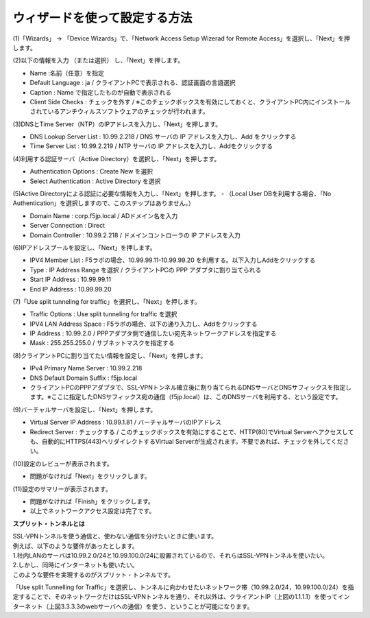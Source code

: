 ウィザードを使って設定する方法
===========================

(1)「Wizards」 → 「Device Wizards」で、「Network Access Setup Wizerad for Remote Access」を選択し、「Next」を押します。

.. image:: images/mod4-1-1.png
   :scale: 40%

(2)以下の情報を入力 （または選択） し、「Next」を押します。

.. image:: images/mod4-1-2.png
   :scale: 40%

- Name :名前（任意）を指定
- Default Language : ja / クライアントPCで表示される、認証画面の言語選択
- Caption : Name で指定したものが自動で表示される
- Client Side Checks : チェックを外す / ※このチェックボックスを有効にしておくと、クライアントPC内にインストールされているアンチウィルスソフトウェアのチェックが行われます。


(3)DNSとTime Server（NTP）のIPアドレスを入力し、「Next」を押します。

.. image:: images/mod4-1-3.png
   :scale: 40%

- DNS Lookup Server List : 10.99.2.218 / DNS サーバの IP アドレスを入力し、Add をクリックする
- Time Server List : 10.99.2.219 / NTP サーバの IP アドレスを入力し、Addをクリックする

(4)利用する認証サーバ（Active Directory）を選択し、「Next」を押します。

.. image:: images/mod4-1-4.png
   :scale: 40%

- Authentication Options : Create New を選択
- Select Authentication : Active Directory を選択

(5)Active Directoryによる認証に必要な情報を入力し、「Next」を押します。
- （Local User DBを利用する場合、「No Authentication」を選択しますので、このステップはありません。）

.. image:: images/mod4-1-5.png
   :scale: 40%

- Domain Name : corp.f5jp.local / ADドメイン名を入力
- Server Connection : Direct
- Domain Controller : 10.99.2.218 / ドメインコントローラの IP アドレスを入力

(6)IPアドレスプールを設定し、「Next」を押します。

.. image:: images/mod4-1-6.png
   :scale: 40%

- IPV4 Member List : F5ラボの場合、10.99.99.11-10.99.99.20 を利用する。以下入力しAddをクリックする
- Type : IP Address Range を選択 / クライアントPCの PPP アダプタに割り当てられる
- Start IP Address : 10.99.99.11
- End IP Address : 10.99.99.20

(7)「Use split tunneling for traffic」を選択し、「Next」を押します。

.. image:: images/mod4-1-7.png
   :scale: 40%

- Traffic Options : Use split tunneling for traffic を選択
- IPV4 LAN Address Space : F5ラボの場合、以下の通り入力し、Addをクリックする
- IP Address : 10.99.2.0 / PPPアダプタ側で通信したい宛先ネットワークアドレスを指定する
- Mask : 255.255.255.0 / サブネットマスクを指定する

(8)クライアントPCに割り当てたい情報を設定し、「Next」を押します。

.. image:: images/mod4-1-8.png
   :scale: 40%

- IPv4 Primary Name Server : 10.99.2.218
- DNS Default Domain Suffix : f5jp.local
- クライアントPCのPPPアダプタで、SSL-VPNトンネル確立後に割り当てられるDNSサーバとDNSサフィックスを指定します。※ここに指定したDNSサフィックス宛の通信（f5jp.local）は、このDNSサーバを利用する、という設定です。

(9)バーチャルサーバを設定し、「Next」を押します。

.. image:: images/mod4-1-9.png
   :scale: 40%

- Virtual Server IP Address : 10.99.1.81 / バーチャルサーバのIPアドレス
- Redirect Server : チェックする / このチェックボックスを有効にすることで、HTTP(80)でVirtual Serverへアクセスしても、自動的にHTTPS(443)へリダイレクトするVirtual Serverが生成されます。不要であれば、チェックを外してください。

(10)設定のレビューが表示されます。

.. image:: images/mod4-1-10.png
   :scale: 40%

- 問題がなければ「Next」をクリックします。

(11)設定のサマリーが表示されます。

.. image:: images/mod4-1-11.png
   :scale: 40%

- 問題がなければ「Finish」をクリックします。
- 以上でネットワークアクセス設定は完了です。



**スプリット・トンネルとは**

| SSL-VPNトンネルを使う通信と、使わない通信を分けたいときに使います。
| 例えば、以下のような要件があったとします。
| 1.社内LANのサーバは10.99.2.0/24と10.99.100.0/24に設置されているので、それらはSSL-VPNトンネルを使いたい。
| 2.しかし、同時にインターネットも使いたい。
| このような要件を実現するのがスプリット・トンネルです。

.. image:: images/mod4-1-12.png
   :scale: 40%

「Use split Tunnelling for Traffic」を選択し、トンネルに向かわせたいネットワーク帯（10.99.2.0/24，10.99.100.0/24）を指定することで、そのネットワークだけはSSL-VPNトンネルを通り、それ以外は、クライアントIP（上図の1.1.1.1）を使ってインターネット（上図3.3.3.3のwebサーバへの通信）を使う、ということが可能になります。